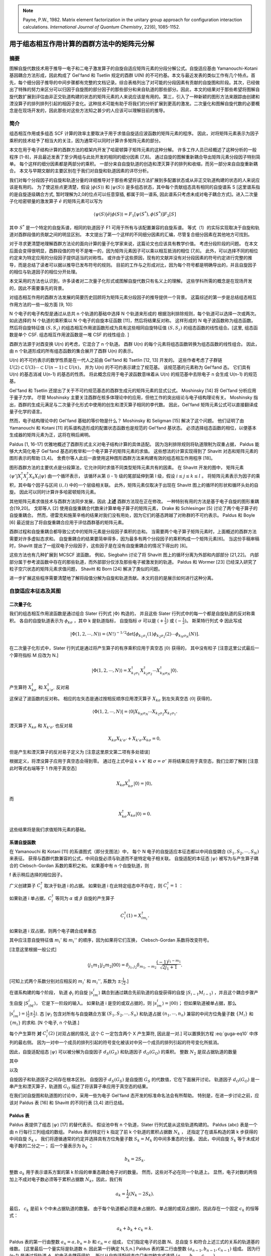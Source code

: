 
.. only:: html

    .. math::
        \renewenvironment{equation*}
        {\begin{equation}\begin{aligned}}
        {\end{aligned}\end{equation}}
        \renewcommand{\gg}{>\!\!>}
        \renewcommand{\ll}{<\!\!<}
        \newcommand{\I}{\mathrm{i}}
        \newcommand{\D}{\mathrm{d}}
        \renewcommand{\C}{\mathrm{C}}
        \newcommand{\dt}{\frac{\D}{\D t}}
        \newcommand{\E}{\mathrm{e}}
        \renewcommand{\bm}{\boldsymbol}
        \require{mediawiki-texvc}

.. note::
    Payne, P.W., 1982. Matrix element factorization in the unitary group approach for configuration interaction calculations. *International Journal of Quantum Chemistry*, 22(6), 1085-1152.

用于组态相互作用计算的酉群方法中的矩阵元分解
==============================================

摘要
----

图解自旋代数技术用于推导一电子和二电子激发算子的自旋自适应矩阵元素的分段分解公式。自旋适应基由 Yamanouchi-Kotani 基因耦合方法形成，因此构成了 Gel'fand 和 Tsetlin 规定的酉群 U(N) 的不可约基。本文与最近发表的类似工作有几个特点。首先，每个细分因子推导的中间步骤都有完整的文档记录。综合表格列出了对可能的分段因素有贡献的自旋图和阶段。其次，已经做出了特殊的努力来区分可以归因于自旋图的部分因子的那些部分和来自轨道的那些部分。因此，本文的结果对于那些希望将图解自旋代数扩展到评估由非正交轨道构建的状态的矩阵元素的人来说应该是有用的。第三，引入了一种新颖的图形方法来跟踪由创建和湮没算子的排列排列引起的相因子变化。这种技术可能有助于将我们的分析扩展到更高的激发。二次量化和图解自旋代数的必要概念是在现场开发的，因此那些对这些方法知之甚少的人应该可以理解目前的推导。

简介
----

组态相互作用或多组态 SCF 计算的效率主要取决于用于求值自旋适应波函数的矩阵元素的程序。
因此，对将矩阵元素表示为因子乘积的技术给予了相当大的关注，因为通常可以同时计算许多矩阵元素的部分。

本文在用于电子结构计算的酉群方法的框架内开发了哈密顿算子矩阵元素的这种分解。
许多工作人员已经概述了这种分析的一般程序 [1-8]，并且最近发表了至少两组与此处开发的相同的细分因素 [7,8]。
通过自旋的图解重新耦合导出矩阵元素分段因子特别简单。
每个这样的细分因素都是两部分的乘积。
一部分来自自旋轨道的创造和湮灭算子的排列和收缩，而另一部分来自自旋重新耦合。
本文与早期文献的主要区别在于我们对自旋和轨道因素的详尽分析。

我们对每个分段因子的自旋和轨道分量的详细推导对于那些希望将该方法扩展到多配置状态或从非正交轨道构建的状态的人来说应该是有用的。
为了使这些点更清楚，假设 :math:`|\phi(S)\rangle` 和 :math:`|\psi(S)\rangle` 是多组态状态，其中每个贡献组态具有相同的自旋谱系 S [这里谱系指的是自旋逐级耦合方式, 暂时理解为2,0的位点可以任意穿插, 都属于同一谱系, 因此谱系只考虑未成对电子耦合方式]。进入二次量子化哈密顿量的激发算子 :math:`\hat{e}` 的矩阵元素可以写为

.. math::
    \langle \psi(S) | \hat{e} |\phi(S)\rangle = F_1 [\psi(S^*), \phi(S^*)] F_2[S]

其中 :math:`S^*` 是一个特定的自旋系谱，相同的轨道因子 F1 可用于所有与该配置兼容的自旋系谱。 等式（1）的实际实现取决于自旋和轨道对酉群段值的贡献之间的明显区别。 本文提出了第一个这样的不同细分因素的汇编，尽管复合细分因素在其他地方可找到。

对于寻求更清楚地理解酉群方法论的面向计算的量子化学家来说，这篇论文也应该具有教学价值。
考虑分段阶段的问题。 在本文后面会变得很明显，酉群段值的符号不是唯一的，因为矩阵元素因子可以乘以相互抵消的相位 [7,8]。
此外，可以选择不同的相位约定来为特定应用的分段因子提供适当的对称性。
或许由于这些原因，现有的文献并没有对分段因素的符号约定进行完整的推导，而是总结了读者可以据以推导已发布符号的规则。
目前的工作与之形成对比，因为每个符号都是明确导出的，并且自旋因子的相位与轨道因子的相位分开处理。

本文采用的方法也认识到，许多读者对二次量子化形式或图解自旋代数只有名义上的理解。
这些学科所需的概念是在现场开发的，因此不需要事先的背景。

对组态相互作用的酉群方法发展的简要历史回顾将为矩阵元素分段因子的推导提供一个背景。
这篇综述的第一步是总结组态相互作用方法的一些一般方面 [9, 10]:

N 个电子的电子构型是通过从总共 n 个轨道的基础中选择 N 个轨道来形成的
根据泡利排除规则，每个轨道可以选择一次或两次。
如此选择的 N 个轨道的乘积乘以 N 个电子的自旋本征函数 [11]，然后将结果反对称。
这样形成的 N 电子波函数称为组态函数。 然后将自旋特征值 :math:`(S, S_z)` 的组态相互作用波函数形成为具有这些相同自旋特征值 :math:`(S, S_z)` 的组态函数的线性组合。[这里, 组态函数是单个 CSF. 组态相互作用波函数是一堆 CSF 的线性组合. ]

酉群方法源于对酉变换 U(n) 的考虑，它混合了 n 个轨道。
酉群 U(n) 的每个元素将组态函数转换为组态函数的线性组合。
因此，由 n 个轨道形成的所有组态函数的集合展开了酉群 U(n) 的表示。

U(n) 的不可约表示的数学性质是在一代人之前由 Gel'fand 和 Tsetlin [12, 13] 开发的。
这些作者考虑了子群链 :math:`U(2) \subset U(3) \cdots \subset U(n-1) \subset U(n)`，
并为 U(n) 的不可约表示建立了规范基。
该规范基的元素称为 Gel'fand 态。
它们具有 U(n) 的基态消减 U(n-1) 的基态的性质。
将此概念应用于电子波函数意味着从 U(n) 的规范基中去除电子 n 会生成 U(n-1) 的规范基。

Gel'fand 和 Tsetlin 还提出了关于不可约规范基态的酉群生成元的矩阵元素的显式公式。
Moshinsky [14] 将 Gel'fand 分析应用于量子力学。
尽管 Moshinsky 主要关注酉群在核多体理论中的应用，但他工作的突出结论与电子结构理论有关。
Moshinsky 指出，酉群的生成元满足与二次量子化形式中使用的创生和湮灭算子相同的李代数。
因此，Gel'fand 矩阵元素公式可以直接翻译成量子化学的语言。

然而，电子结构理论中的 Gel'fand 基础的等价物是什么？
Moshinsky 和 Seligman [15] 解决了这个问题。
他们证明了由 Yamanouchi 和 Kotani [11] 的系谱构造形成的配置状态函数也是规范的 Gel'fand 基状态。
必须选择组态函数的相位，以便基本生成器的矩阵元素为正，这将在稍后阐明。

Paldus [1, 16-17] 优雅地概述了酉群形式主义对电子结构计算的具体适配。
因为泡利排除规则将轨道限制为双重占据，
Paldus 能够大大简化电子 Gel'fand 基态的枚举和一个电子算子的矩阵元素的求值。
这些想法的计算实现得到了 Shavitt 对态和矩阵元素的图形表示的帮助 [3,4]。
舍费尔等人此后一直使用这种图形酉群方法来构建有效的组态相互作用程序 [18]。

图形酉群方法的主要优点是分段算法，它允许同时求值不同类型矩阵元素共有的因素。
在 Shavitt 开发的图中，
矩阵元素 :math:`\langle \psi'|X_i^\dagger X_j^\dagger X_k X_l |\psi\rangle` 由一个循环表示，
该循环从第 (i - 1) 级的尾部延伸到第 l 级，假设 :math:`i\le j \le k \le l` 。
将矩阵元素表示为因子的乘积，其中每个因子与区间 :math:`(i,l)` 中的一个层级相关联。
此外，矩阵元素仅取决于出现在 Shavitt 图上的循环的形状和循环头处的自旋。
因此可以同时计算许多哈密顿矩阵元素。

其他矩阵元素求值技术与酉群方法同步发展，因此 **上述** 酉群方法现在正在修改。
一种特别有用的方法是基于电子自旋的图形重耦合[19,20]。
戈耶等人 [2] 使用自旋重耦合代数来计算单电子算子的矩阵元素，
Drake 和 Schlesinger [5] 讨论了两个电子算子的自旋重耦合。
然而，德雷克和施莱辛格的结果对我们没有用处，因为它们的基态跨越了对称群的不可约表示。
Paldus 和 Boyle [6] 最近提出了将自旋重耦合应用于评估酉群基的矩阵元素。

酉群过程和自旋重耦合都导致公式中的矩阵元素是分段因子乘积的总和。
当需要两个电子算子矩阵元素时，上面概述的酉群方法需要对许多虚拟态求和。
自旋重耦合的结果要简单得多，因为最多有两个分段因子的乘积构成一个矩阵元素[6]。
当这份手稿审稿时，Shavitt 提出了一组双电子分段因子，这些因子是在没有自旋重耦合的情况下得出的 [8]。

这些方法也有几种扩展到 MCSCF 波函数。
例如，Siegbahn 讨论了将 Shavitt 图上的循环分离为外部和内部部分 [21,22]。
内部部分属于参考波函数中存在的那些轨道，而外部部分仅涉及那些电子被激发到的轨道。
Paldus 和 Wormer [23] 已经深入研究了粒子空穴状态的矩阵元素求值问题，
Shavitt 和 Born [24] 解决了类似的问题。

进一步扩展这些程序需要清楚地了解将段值分解为自旋和轨道贡献。本文的目的是展示如何进行这种分离。

自旋适应本征态及其图
--------------------

二次量子化
^^^^^^^^^^

我们的组态相互作用波函数是通过组合 Slater 行列式 :math:`|\Phi\rangle` 构造的，
并且这些 Slater 行列式中的每一个都是自旋轨道的反对称乘积。
各自的自旋轨道表示为 :math:`\phi_{k\sigma}` ，其中 k 是轨道指标，
自旋指标 :math:`\sigma` 可以是 :math:`(+\frac{1}{2})` 或 :math:`(-\frac{1}{2})`。 
斯莱特行列式 :math:`\Phi` 因此写成

.. math::
    |\Phi(1,2,\cdots,N)\rangle = (N!)^{-1/2} \det
    [\phi_{k_1\sigma_1}(1) \phi_{k_2\sigma_2}(2) \cdots \phi_{k_N\sigma_N}(N)].

在二次量子化形式中，Slater 行列式是通过将产生算子的有序乘积应用于真空态 :math:`|0\rangle` 获得的，
其中没有粒子 [注意这里公式最后一个算符指标 M 应改为 N.]

.. math::
    |\Phi(1,2,\cdots,N)\rangle = X^\dagger_{k_1\sigma_1} X^\dagger_{k_2\sigma_2}
        \cdots X^\dagger_{k_N\sigma_N} |0\rangle.

产生算符 :math:`X_{k\sigma}^\dagger` 和 :math:`X_{k'\sigma'}^\dagger` 反对易

.. math::
    X_{k\sigma}^\dagger X_{k'\sigma'}^\dagger +
    X_{k'\sigma'}^\dagger X_{k\sigma}^\dagger = 0,
    :label: guga-eq4

这保证了波函数的反对称。 相应的左矢态是通过按相反顺序应用湮灭算子 :math:`X_{k\sigma}` 到左矢真空态 :math:`\langle 0 |` 获得的，

.. math::
    \langle \Phi(1,2,\cdots,N) | = \langle 0 | X_{k_N\sigma_N} \cdots
        X_{k_2\sigma_2} X_{k_1\sigma_1}.

湮灭算子 :math:`X_{k\sigma}` 和 :math:`X_{k'\sigma'}` 也反对易

.. math::
    X_{k\sigma} X_{k'\sigma'} + X_{k'\sigma'} X_{k\sigma} = 0,

但是产生和湮灭算子的反对易子定义为 [注意这里原文第二项有多处错误]

.. math::
    X_{k\sigma}^\dagger X_{k'\sigma'} + X_{k'\sigma'} X_{k\sigma}^\dagger
        = \delta_{kk'} \delta_{\sigma\sigma'}.
    :label: guga-eq7

根据定义，将湮没算子应用于真空态会得到零。
通过在上式中设 k = k' 和 :math:`\sigma = \sigma'` 并将结果应用于真空态，我们立即了解到 [注意此时等式右端等于 1 作用于真空态]

.. math::
    X_{k\sigma} X_{k\sigma}^\dagger |0\rangle = |0\rangle,

而

.. math::
    X_{k\sigma}^\dagger X_{k\sigma} |0\rangle = 0.

这些结果将是我们求值矩阵元素的基础。

系谱自旋函数
^^^^^^^^^^^^

在 Yamanouchi 和 Kotani [11] 的系谱图式（即分支图法）中，
每个 N 电子的自旋适应本征态都以中间自旋耦合 :math:`(S_1,S_2,\cdots, S_N)` 来表征。
获得与酉群代数兼容的公式，中间自旋必须与轨道而不是特定电子相关联。
自旋适配的本征态 :math:`|\psi\rangle` 被写为与产生算子耦合的 Clebsch-Gordan 系数的乘积之和。
如果基中有 n 个自旋轨道，则

.. math::
    |\psi\rangle = f \sum_{\{m_i\}} \sum_{\{M_i\}}
    \prod_{i=1}^n \langle S_{i-1}M_{i-1}s_im_i|S_iM_i\rangle C_i^\dagger (n_i) |0\rangle.
    :label: guga-eq10

f 表示稍后选择的相位因子。

广义创建算子 :math:`C_i^\dagger` 取决于轨道 i 的占据。
如果轨道 i 在此特定组态中不存在，则 :math:`C_i^\dagger = 1` ：

.. math::
    C_i^\dagger (0) = 1.
    :label: guga-eq11

如果轨道 i 单占据，:math:`C_i^\dagger` 等同为 :math:`\alpha` 或 :math:`\beta` 自旋的产生算子

.. math::
    C_i^\dagger (1) = X_{im_i}^\dagger.

如果轨道 i 双占据，则两个电子耦合成单重态

.. math::
    C_i^\dagger (2) = (2)^{-1/2} \sum_{m_i'} \sum_{m_i''}
        \langle \frac{1}{2} m_i'\frac{1}{2} m_i''|00\rangle
        X_{im_i'}^\dagger X_{im_i''}^\dagger
    :label: guga-eq13

其中应注意自旋特征值 :math:`m_i'` 和 :math:`m_i''` 的顺序，因为如果将它们互换，
Clebsch-Gordan 系数将改变符号。

[注意这里根据一般公式]

.. math::
    \langle j_1 m_1 | j_2 m_2 | 00\rangle = \delta_{j_1,j_2}\delta_{m_1,-m_2}
        \frac{(-1)^{j_1-m_1}}{\sqrt{2j_1+1}}.

[可知上式两个系数分别对应相反的 :math:`m_i'` 和 :math:`m_i''`, 系数为 :math:`\pm \frac{1}{\sqrt{2}}`.]

在谱系构建的每个阶段，
轨道 :math:`\phi_i` 的自旋 :math:`|s_im_i\rangle` 耦合到通过耦合先前轨道的自旋获得的自旋
:math:`|S_{i-1}M_{i-1}\rangle` ，并且这个耦合步骤产生自旋 :math:`|S_iM_i\rangle`，
它是下一阶段的输入。
如果轨道 i 是空的或双占据的，则 :math:`|s_im_i\rangle = |00\rangle`；
但如果轨道被单占据，那么 :math:`|s_im_i\rangle = |\frac{1}{2} \pm \frac{1}{2} \rangle`.
态 :math:`|\psi_\rangle` 包含对所有与自旋耦合方案 :math:`(S_1,S_2,\cdots, S_n)`
和轨道占据 :math:`(n_1,\cdots,n_n)` 兼容的中间方位角量子数 :math:`\{ M_i \}` 和
:math:`\{ m_i \}` 的求和. [N 个电子, n 个轨道.]

每个产生算符 **对** :math:`C_i^\dagger(2)` [对双占据的情况, 这个 C 一定包含两个 X 产生算符, 因此是一对.]
可以置换到方程 :eq:`guga-eq10` 中序列的最右侧。
因为一对中一个成员的排列引起的符号变化被该对中另一个成员的排列引起的符号变化所抵消。

因此，自旋适配组态 :math:`|\psi\rangle` 可以被分解为自旋因子 :math:`d_S(G_S)` 和轨道因子
:math:`d_O(G_O)` 的乘积。 整数 :math:`N_2` 是双占据轨道的数量

.. math::
    |\psi\rangle = (2)^{-N_2/2} \sum_{\{m_i\}} d_S(G_S) d_O(G_O)|0\rangle
    :label: guga-eq14

其中

.. math::
    d_S(G_S) = f \sum_{\{M_i\}}
    \bigg( \prod_{i=1}^n \langle S_{i-1}M_{i-1} s_im_i|S_iM_i\rangle \bigg)
    \bigg( \prod_{k}^{\mathrm{pair}} \langle \frac{1}{2} m'_k\frac{1}{2}m_k''|00\rangle \bigg)
    :label: guga-eq15

以及

.. math::
    d_O(G_O) = \bigg( \prod_i^{\mathrm{single}} X_{im_i}^\dagger \bigg)
    \bigg( \prod_k^{\mathrm{pair}} X_{km'_k}^\dagger X_{km_k''}^\dagger \bigg).
    :label: guga-eq16

自旋因子和轨道因子之间存在根本区别。
自旋因子 :math:`d_S(G_S)` 是自旋图 :math:`G_S` 的代数值，它在下面展开讨论。
轨道因子 :math:`d_O(G_O)` 是一串产生和湮灭算子，轨道图 :math:`G_O` 描述了将该算子串应用于真空态的结果。

在我们对自旋图和轨道图的讨论中，采用一些为电子 Gel'fand 态开发的标准命名法会有所帮助。
特别是，在进一步讨论之前，应该对 Paldus 表 [16] 和 Shavitt 的不同行表 [3,4] 进行总结。

Paldus 表
^^^^^^^^^

Paldus 表提供了组态 :math:`|\psi\rangle` [17] 的替代表示。
假设池中有 n 个轨道，Slater 行列式是从这些轨道构建的。
Paldus (abc) 表是一个由 n 行每行三列组成的数组。
Paldus 表的特定行 k 指定了前 k 个轨道的累积占据数 :math:`N_k` ，
还指定了在谱系构造的第 k 步获得的中间自旋 :math:`S_k` 。
我们将遵循通常的约定并选择具有方位角量子数 :math:`S_k = M_k` 的中间多重态的分量。
因此，中间自旋 :math:`S_k` 等于未成对电子数的二分之一； 后一个量表示为 :math:`b_k` ：

.. math::
    b_k = 2S_k.

整数 :math:`a_k` 用于表示谱系方案的第 k 阶段的单重态耦合电子对的数量。
然而，这些对不必在同一个轨道上。
显然，电子对数的两倍加上不成对电子数必须等于累积占据数 :math:`N_k`。因此，我们有

.. math::
    a_k = \frac{1}{2}(N_k - 2S_k).

最后， :math:`c_k` 是前 k 个中未占据轨道的数量。
由于每个轨道都必须是未占据的、单占据的或双占据的，因此存在一个固定 :math:`c_k` 的恒等式：

.. math::
    a_k + b_k + c_k = k.

Paldus 表的第一行由整数 :math:`a_n=a, b_n=b` 和 :math:`c_n=c` 组成，
它们指定电子的总数 N、总自旋 S 和符合上述三式的关系的轨道基的维数。
[这里最后一个量实际是轨道数 n. 因此第一行确定 N,S,n.]
Paldus 表的第二行由整数 :math:`(a_{n-1},b_{n-1},c_{n-1})` 组成。
因为行 (n-1) 是通过将轨道 :math:`\phi_n` 的电子去耦获得的，
所以从自旋适配组态中只有四种方式选择 :math:`(a_{n-1}b_{n-1}c_{n-1})`.

**情形 0.** 轨道 :math:`\phi_n` 是空的:

.. math::
    a_{n-1}=a_n,\quad b_{n-1}=b_n,\quad c_{n-1}=c_n-1.

**情形 1.** 轨道 :math:`\phi_n` 单占据，并且电子不是单重态耦合到其他一些电子：

.. math::
    a_{n-1}=a_n,\quad b_{n-1}=b_n-1,\quad c_{n-1}=c_n.

**情形 2.** 轨道 :math:`\phi_n` 单占据，并且电子 **是** 单重态耦合到其他一些电子：

.. math::
    a_{n-1}=a_n-1,\quad b_{n-1}=b_n+1,\quad c_{n-1}=c_n-1.

**情形 3.** 轨道 :math:`\phi_n` 双占据，其电子为单重态耦合：

.. math::
    a_{n-1}=a_n-1,\quad b_{n-1}=b_n,\quad c_{n-1}=c_n.

以类似的方式，通过选择适当的情形编号 d = 0、1、2 或 3，可以从紧邻的较高行获得 Paldus 表的所有其他行。

枚举具有 N 个电子、总自旋 S 并由轨道 :math:`\phi_i\cdots \phi_n`
构建的所有组态因此等价于所有 Paldus 表的构造，
后者的操作是通过指定情形编号的序列来完成的。 :math:`\{d_1\cdots d_n\}` 。
在这里，案例编号 :math:`d_r` 将 Paldus 表的行 r 连接到级别 (r-1)。

为了明确地识别这些不同的配置状态，建立词汇顺序（字典顺序）很方便。
由于 Paldus 表从第 n 行向下读取到第 i 行，假定第 k 行是态 :math:`|\psi\rangle`
和 :math:`|\psi'\rangle` 的表不同的第一行。
然后，当 :math:`a_k>a_k'` 或当 :math:`a_k=a_k'` 并且 :math:`b_k>b_k'` 时，
态 :math:`|\psi\rangle` 被称为在态 :math:`|\psi'\rangle` 之前；
当 :math:`|\psi\rangle` 在 :math:`|\psi'\rangle` 之前时，它的词汇顺序更高。
当 i 小于 k 时，电子从轨道 :math:`\phi_k` 激发到轨道 :math:`\phi_i` 总是导致最终态高于初始态。
[表的前面的行是轨道指数大的. 若初始态在 k 是双占据, 因此初始态根据情形3 a 要在该行减少. 
最终态在 k 行 a 较大, 因此最终态高于初始态.]

Shavitt [3,4] 认识到许多不同的 Paldus 表将有几行共有，因此他引入了 **不同行表**，
其中枚举了可能在级别 k 出现的所有行 :math:`(a_kb_kc_k)` 。
在图形上，不同行表的每个条目都由一个顶点表示，如图 1 所示。
如果顶点 :math:`(a_kb_kc_k)` 在 Shavitt 图中位于顶点 :math:`(a'_kb'_kc'_k)` 的左侧，
这意味着 :math:`a_k>a_k'` 或当 :math:`a_k=a_k'` 时 :math:`b_k>b_k'`，
一个特定的 Paldus 表由一个行走表示，该行走根据允许的案例编号 d = 0、1、2 或 3 连接来自不同行的顶点。
n = 6, N = 4, S = 1 的不同行表如图 1 所示。
图 1 还说明了和三重态组态 :math:`\phi_2^1\phi_3^2\phi_5^1` 相关联的行走.
行走的每个部分都标有其案例编号。

.. figure:: ../_static/GUGA/fig-1.png
   :width: 300
   :align: center

**图1.** Shavitt 不同行表，用于分布在六个轨道上的四电子单重态。

右矢态的自旋图
^^^^^^^^^^^^^^

为了使用自旋代数的图解方法，有必要构造一个出现在方程式 :eq:`guga-eq15` 中的 Clebsch-Gordan 积的图解表示。
完成此操作后，将很容易在自旋图和 Shavitt 图之间建立对应关系。
不熟悉图形角动量分析的读者可以参考 El Baz 和 Castell [20] 的清晰介绍进行深入讨论，
但此处将根据需要重点介绍关键发展。

现在开发了由方程 :eq:`guga-eq14` 到 :eq:`guga-eq16` 定义的右矢 :math:`|\psi\rangle` 的自旋图。
首先，将 Clebsch-Gordan 系数替换为 3j 符号 [25]

.. math::
    \langle S_iM_i|S_{i-1}M_{i-1}s_im_i\rangle =
    [S_i](-1)^{2s_i}
    \begin{pmatrix} s_i & S_{i-1} & M_i \\ m_i & M_{i-1} & S_i \end{pmatrix}_{\mathrm{here}}
    :label: guga-eq20

其中

.. math::
    [S_i] = (2S_i + 1)^{1/2}

式 :eq:`guga-eq20` 右侧的 3j 符号用图形表示如下：

.. figure:: ../_static/GUGA/eq-22.png
   :width: 400
   :align: center

[这里首先下面的定义和 block2 代码一致]

.. math::
    \langle JM|j_1m_1 j_2m_2 \rangle
    \equiv \langle j_1m_1 j_2m_2 | JM \rangle
    = (-1)^{-j_1+j_2-M}\sqrt{2J+1}
    \begin{pmatrix} j_1 & j_2 & J \\
    m_1 & m_2 & -M \end{pmatrix}

[互换两列引起一个相位 :math:`(-1)^{j_1+j_2+J}`, 轮换不产生相位利用这个可以得到第二定义]

.. math::
    \langle JM|j_1m_1 j_2m_2 \rangle
        =&\ (-1)^{j_1+j_2+J} (-1)^{-j_1+j_2-M}\sqrt{2J+1}
        \begin{pmatrix} j_2 & j_1 & J \\
        m_2 & m_1 & -M \end{pmatrix} \\
        =&\ (-1)^{2j_2} (-1)^{J-M}\sqrt{2J+1}
        \begin{pmatrix} j_2 & j_1 & J \\
        m_2 & m_1 & -M \end{pmatrix}

[由于 :math:`M` 的正负号是不能单独改变的 (三个 m 的和满足一定关系),
这里只能理解为这篇论文的 3j 符号和普通定义有如下关系]

.. math::
    \begin{pmatrix} s_i & S_{i-1} & M_i \\ m_i & M_{i-1} & S_i \end{pmatrix}_{\mathrm{here}}
    = (-1)^{S_i - M_i} \begin{pmatrix} s_i & S_{i-1} & S_i \\ m_i & M_{i-1} & -M_i \end{pmatrix}

需要注意跟踪 3j 符号的相位。
顶点上的 (+) 标签表示线标签以逆时针顺序放置在 3j 符号上，而 (-) 标签指定线标签在 3j 符号中的顺时针顺序。
3j 图的绝对方向并不重要，但其拓扑结构至关重要。
当 3j 符号的两列互换时，得到的 3j 符号 必须乘以 :math:`(-1)^{j_1+j_2+j_3}` ，
其中 :math:`j_1+j_2+j_3` 是 3j 符号第一行数字的总和。 [这对于标准符号是对的, 但是在这篇文章, 实际要取三个总自旋的数字. 不过图形还是对的] 在图形上，列交换对应于顶点处符号的反转。 因此顶点服从相位规则

.. math::
   :label: guga-eq23

.. figure:: ../_static/GUGA/eq-23.png
   :width: 400
   :align: center

指向节点的双箭头指定角动量将被逆变处理，因此 j 出现在 3j 符号的下一行，m 出现在上一行。
[因为这篇文章的定义有额外因子, 因此需要指定逆变的行从而能确定那个因子应该根据哪一行来取.]
向外指向的单箭头指定协变角动量，其中 j 出现在 3j 符号的上排，m 出现在下排。

从 Clebsch-Gordan 系数到 3j 符号的转换导致相变 :math:`(-1)^{N_1+N_2}` ，
其中 N1 和 N2 是组态中单占据和双占据轨道的数量。
现在解释这个相位的出现。
对于单独占据的每个轨道 :math:`s_i=\frac{1}{2}` 根据等式 :eq:`guga-eq20` 提示一个相位反转。
对于空轨道或双占据轨道，
Clebsch-Gordan 系数 :math:`\langle S_iM_i|S_{i-1}M_{i-1}s_im_i\rangle`
变为 :math:`\langle S_iM_i|S_{i}M_{i} 00\rangle` 在转换为 3j 符号时保持相位。
进入等式 :eq:`guga-eq15` 的双占据能级具有其他系数
:math:`\langle 00|\frac{1}{2}m_i\frac{1}{2}m_i'\rangle` 当它们被 3j 个符号替换时改变相位。
[但是这里双占据有两个CG怎么解释? 这里注意这两个 CG 其实是相加不是相乘, 因此只有一个公共相位. :eq:`guga-eq15` 中的求积是对所有 对 求积, 如果有 3 个双占据, 则只是三个 CG 求积. 求和是等式右端最开始的求和号. ]
总之，每个单占据或双占据轨道都有一个相位变化。

对等式（15）中的中间方位角量子数的求和是通过连接共享公共自旋标签的自由协变和逆变线以图形方式完成的。
[即图形中内线代表对 M 求和] 完成此操作后，等式 :eq:`guga-eq15` 变为

.. math::
    d_S(G_S) = (-1)^{N_1+N_2} f \Big( \prod_{i=1}^n [S_i] \Big) V(G_S),

其中 :math:`V(G_S)` 是图 2(a) 所示的右矢自旋图的值。

.. figure:: ../_static/GUGA/fig-2.png
   :width: 400
   :align: center

**图2.** (a) Gel'fand 右矢状态的示意性自旋图。 波浪线表示不确定的自旋耦合。 方框表示依赖于 Shavitt 案例编号 d 的图表部分。 (b) Gel'fand 左矢状态的示意性自旋图。 波浪线表示不确定的自旋耦合。 方框表示依赖于 Shavitt 案例编号 d 的图表部分。

简要评论图 2(a) 的符号是合适的。
波浪线用于表示不确定的自旋耦合，方框表示图中对 Shavitt 案例编号 d 敏感的部分。
对应于不同案例编号的自旋图片段如图 3 所示。
标有 d = 3 的框转换为自旋图，其中 m'' 出现在上方的自由线上，
可以通过将方程 :eq:`guga-eq20` 应用于 Clebsch-Gordan 系数
:math:`\langle 00|\frac{1}{2}m_k'\frac{1}{2}m_k''\rangle` 来验证。

.. figure:: ../_static/GUGA/fig-3.png
   :width: 400
   :align: center

**图2.**  Shavitt 案例编号和自旋图片段之间的对应关系。虚线带有角动量 S = 0。指标 m' 和 m'' 是求和指标，取值为 :math:`\pm \frac{1}{2}` 。

左矢态
^^^^^^

左矢态 :math:`\langle \tilde{\psi}|` 可以用 Clebsch-Gordan 系数和广义湮灭算子表示，与等式 :eq:`guga-eq10` 非常相似：

.. math::
    \langle \tilde{\psi}| = \tilde{f} \sum_{\{\tilde{M}_i\}} \sum_{\{\tilde{m}_i\}}
        \langle 0| \prod_{i=1}^n [\langle \tilde{S}_{i-1} \tilde{M}_{i-1}
        \tilde{s}_i \tilde{m}_i | \tilde{S}_i \tilde{M}_i \rangle C_i(n_i) ].
    :label: guga-eq25

相位 :math:`\tilde{f}` 将在稍后选择。

广义湮灭算子是由方程 :eq:`guga-eq11` - :eq:`guga-eq13` 定义的广义产生算子的共轭。
因此，我们有

.. math::
    C_i(0) =&\ 1, \\
    C_i(1) =&\ X_{i\tilde{m}_i}, \\
    C_i(2) =&\ (2)^{-1/2} \sum_{\tilde{m_i'}} \sum_{\tilde{m_i''}}
        \langle \frac{1}{2} m_i' \frac{1}{2} m_i''|00\rangle
        X_{i\tilde{m}_i''} X_{i\tilde{m}_i'}.

每个湮没算子对 :math:`C_i(2)` 可以置换到等式 :eq:`guga-eq25` 的左侧, 因为由该对中一个成员的排列引起的符号变化被该对中另一个成员的排列引起的符号变化所抵消。

然后可以将自旋适应左矢态分解为自旋因子 :math:`\tilde{d}_S(\tilde{G}_S)` 和轨道因子
:math:`\tilde{d}_O(\tilde{G}_O)` 的乘积。
在左矢态中双占据轨道的数量表示为 :math:`\tilde{N}_2` 。 我们发现

.. math::
    \langle \tilde{\psi}|=(2)^{-\tilde{N}_2/2} \langle 0| \sum_{\{\tilde{m}_i\}}
        \tilde{d}_S(\tilde{G}_S) \tilde{d}_O(\tilde{G}_O)
    :label: guga-eq29

其中

.. math::
    \tilde{d}_S(\tilde{G}_S) = \tilde{f} \sum_{\{\tilde{M}_i\}} \bigg(
        \prod_{i=1}^n \langle \tilde{S}_{i-1}\tilde{M}_{i-1}\tilde{s}_i\tilde{m}_i|
        \tilde{S}_i\tilde{M}_i\rangle \bigg) \bigg(
        \prod_k^{\mathrm{pair}} \langle \frac{1}{2}\tilde{m}_k' \frac{1}{2}\tilde{m}_k''
        |00\rangle \bigg)
    :label: guga-eq30

以及

.. math::
    \tilde{d}_O(\tilde{G}_O) = \bigg( \prod_k^{\mathrm{pair}}
    X_{k\tilde{m}_k''} X_{k\tilde{m}_k'} \bigg)
    \bigg( \prod_i^{\mathrm{single}} X_{i\tilde{m}_i} \bigg).
    :label: guga-eq31

为了制定左矢态的自旋图，必须用 3j 符号替换 Clebsch-Gordan 系数。
对于这种转换，我们使用恒等式 [26]

.. math::
    \langle j_1m_1j_2m_2|j_3m_3\rangle =[j_3](-1)^{-2j_1}
    \begin{pmatrix} m_2 & m_1 & j_3 \\ j_2 & j_1 & m_3 \end{pmatrix}.

在目前的情况下，进入方程 :eq:`guga-eq30` 的 Clebsch-Gordan 系数变为

.. math::
    \langle \tilde{S}_{i-1}\tilde{M}_{i-1}\tilde{s}_i\tilde{m}_i|
        \tilde{S}_i\tilde{M}_i\rangle = [\tilde{S}_i](-1)^{2\tilde{S}_{i-1}}
        \begin{pmatrix} \tilde{m}_i & \tilde{M}_{i-1} & \tilde{S}_i \\
        \tilde{s}_i & \tilde{S}_{i-1} & \tilde{M}_i \end{pmatrix}.
    :label: guga-eq33

等式 :eq:`guga-eq33` 右侧的 3j 符号用图形表示为

.. figure:: ../_static/GUGA/eq-33a.png
   :width: 100
   :align: center

中间方位角量子数 :math:`\tilde{M}_i` 的求和是通过连接两个 3j 符号的相同标记的协变和逆变线来完成的，得到图 2(b) 所示的自旋图。

有两种因素会影响左矢态自旋图的相位。
首先，如式 :eq:`guga-eq33` 所示，每个节点引入一个相位因子 :math:`(-1)^{2\tilde{S}_{i-1}}` 。
除此相位因子外，每个双重占用级别都有一个因子 (-1)。
后一个因素是由 Clebsch-Gordan 系数
:math:`\langle \frac{1}{2} \tilde{m}'\frac{1}{2} \tilde{m}''|00\rangle`
到 3j 符号的转换产生的。 综上我们得到

.. math::
    \tilde{d}_S(\tilde{G}_S) =(-1)^{\tilde{N}_2 +Z} \tilde{f}
        \bigg( \prod_{i=1}^n [\tilde{S}_i] \bigg) V(\tilde{G}_S),
    :label: guga-eq34

其中 :math:`V(\tilde{G}_S)` 是图 4 所示自旋图的值，而

.. math::
    Z = \sum_{i=1}^n 2\tilde{S}_{i-1}.
    :label: guga-eq35

将方程 :eq:`guga-eq34` 和 :eq:`guga-eq31` 代入方程 :eq:`guga-eq29` 得到左矢态的整体表达式。

哈密顿量矩阵元
--------------

我们分析的最终目标是对对分子哈密顿量 :math:`\hat{H}` 的矩阵元有贡献的项求值。
哈密顿算子以二次量子化形式表示为

.. math::
    \hat{H} = \sum_{il} \langle i|\hat{h}|l\rangle \hat{e}_{il}
        + \frac{1}{2} \sum_{ijkl} \langle ij | r_{12}^{-1}|kl\rangle \hat{e}_{ij,kl},

其中

.. math::
    \hat{e}_{il} =&\ \sum_{\sigma} X_{i\sigma}^\dagger X_{l\sigma}, \\
    \hat{e}_{ij,kl} =&\ \sum_{\sigma}\sum_{\sigma'} X_{i\sigma}^\dagger
        X_{k\sigma'}^\dagger X_{l\sigma'} X_{j\sigma},
    :label: guga-eq38

:math:`\langle i|h|l\rangle` 和 
:math:`\langle ij | r_{12}^{-1} | kl\rangle` 是一电子和二电子分子积分。
然后从一电子和二电子激发算子 :math:`\hat{e}_{il}` 和 :math:`\hat{e}_{ij,kl}`
的矩阵元计算哈密顿量的矩阵元。

单电子激发算子
^^^^^^^^^^^^^^

矩阵元 :math:`\langle \tilde{\psi}|\hat{e}_{il}|\psi\rangle`
可以用第 2 节中介绍的自旋图、轨道图和相位因子表示：

.. math::
    \langle \tilde{\psi}|\hat{e}_{il}|\psi\rangle =&\ (2)^{-(N_2+\tilde{N}_2)/2}
    (-1)^{N_1+N_2+\tilde{N}_2+Z} \bigg( f\tilde{f} \prod_{i=1}^n
    [\tilde{S}_i][S_i] \bigg) \\
    &\ \sum_{\{\tilde{m}\}} \sum_{\{m\}} V(\tilde{G}_S) V(G_S)
    \langle 0|\tilde{d}_O(\tilde{G}_O)\hat{e}_{il} d_O(G_O) | 0\rangle.
    :label: guga-eq39

当评估等式 :eq:`guga-eq39` 中的真空状态矩阵元素时，
在自旋指标 :math:`\{m\}` 和 :math:`\{\tilde{m}\}` 中获得有符号整数乘以一串克罗内克 delta 符号。[这里只是考虑上式最后一项出整数]
对这些克罗内克 delta 进行求和，将双指标集转换为一组必须相加的自旋指标。
就我们的图形模型而言，克罗内克 delta 的求和导致自旋图的左矢和右矢收缩。
在第 4 节中完成将收缩的自旋图分离为段自旋因子。
直接目标是识别整数、相位和克罗内克 delat 符号，这些符号来自于轨道图的求值。

通过引入一些新符号简化轨道因子的求值。
上划线产生算子 :math:`\bar{X}_i^\dagger` 取决于轨道的占用情况。 它定义为

.. math::
    \bar{X}_i^\dagger =&\ 1 \quad (n_i = 0), \\
    \bar{X}_i^\dagger =&\ X_{im_i}^\dagger \quad (n_i = 1), \\
    \bar{X}_i^\dagger =&\ X_{im_i'}^\dagger X_{im_i''}^\dagger \quad (n_i = 2).

上划线湮灭算子 :math:`\bar{X}_i` 是上划线产生算子的厄米共轭.

矩阵元素 :math:`\langle 0|\tilde{d}_O \hat{e}_{il} d_O |0\rangle`
用这些上划线算符表示。
通过对等式 :eq:`guga-eq16` 和 :eq:`guga-eq31` 进行代入，可以得到

.. math::
    \langle 0|\tilde{d}_O \hat{e}_{il} d_O |0\rangle = \sum_{\sigma}
        \langle 0|
        \bigg( \prod_j' \bar{X}_j \bigg) X_{i\sigma}^\dagger X_{l\sigma}
        \bigg( \prod_k \bar{X}_k^\dagger \bigg) |0\rangle.
    :label: guga-eq43

湮没算子的乘积上的撇号表示算子要倒序排列，最高的下标在左边。
由于产生和湮没算子满足李代数，所以可以将 :math:`X_{i\sigma}^\dagger` 置换到左边，
:math:`X_{l\sigma}` 置换到右边。 首先，等式 :eq:`guga-eq7` 意味着

.. math::
    \bar{X}_j X_{i\sigma}^\dagger = (-1)^{n_j} X_{i\sigma}^\dagger \bar{X}_j
    \quad (i \neq j)

和

.. math::
    X_{l\sigma} \bar{X}_j^\dagger =(-1)^{n_j} \bar{X}_j^\dagger X_{l\sigma}
    \quad (l \neq j),

其中 :math:`n_j` 是轨道 j 的占有率。
这些关系的应用导致方程 :eq:`guga-eq43` 的重新排列，如方程 :eq:`guga-eq46` 所示。
运算符 :math:`X_i^\dagger` 被置换到紧靠 :math:`\bar{X}_i` 右边的位置，
而 :math:`X_{l\sigma}` 被置换到紧靠 :math:`\bar{X}_l^\dagger` 左边的位置。

.. math::
    &\ \langle 0|\tilde{d}_O \hat{e}_{il} d_O |0\rangle =
        (-1)^{\tilde{P}_i + P_l} \\ &\ \quad \bigg[ \sum_{\sigma} \langle 0|
        \bigg( \prod_{j>i}' \bar{X}_j \bigg) \bar{X}_i X_{i\sigma}^\dagger
        \bigg( \prod_{j<i}' \bar{X}_j \bigg)
        \bigg( \prod_{k<l} \bar{X}_k^\dagger \bigg) X_{l\sigma}\bar{X}_l^\dagger
        \bigg( \prod_{k>l} \bar{X}_k^\dagger \bigg)
        |0\rangle \bigg].
    :label: guga-eq46

相位 :math:`\tilde{P}_i` 和 :math:`P_l` 定义为

.. math::
    \tilde{P}_i = \sum_{k=1}^{i-1} \tilde{n}_k,
    :label: guga-eq47

和

.. math::
    P_l = \sum_{k=1}^{l-1} n_k.
    :label: guga-eq48

[下面考虑上式的两种情况, 这里参考了中文书, :math:`i < l` 的情况. ]

.. math::
    &\ \langle 0|\tilde{d}_O \hat{e}_{il} d_O |0\rangle =
        (-1)^{\tilde{P}_i + P_l} \\ &\ \quad \bigg[ \sum_{\sigma} \langle 0|
        \bigg( \prod_{j>l}' \bar{X}_j \bigg)
        \bar{X}_l \cdots \bar{X}_i X_{i\sigma}^\dagger
        \bigg( \prod_{j<i}' \bar{X}_j \bigg)
        \bigg( \prod_{k<i} \bar{X}_k^\dagger \bigg) \bar{X}_i^\dagger
        \cdots X_{l\sigma}\bar{X}_l^\dagger
        \bigg( \prod_{k>l} \bar{X}_k^\dagger \bigg)
        |0\rangle \bigg].

[:math:`i > l` 的情况. ]

.. math::
    &\ \langle 0|\tilde{d}_O \hat{e}_{il} d_O |0\rangle =
        (-1)^{\tilde{P}_i + P_l} \\ &\ \quad \bigg[ \sum_{\sigma} \langle 0|
        \bigg( \prod_{j>i}' \bar{X}_j \bigg) \bar{X}_i X_{i\sigma}^\dagger
        \cdots \bar{X}_l \bigg( \prod_{j<l}' \bar{X}_j \bigg)
        \bigg( \prod_{k<l} \bar{X}_k^\dagger \bigg) 
        X_{l\sigma}\bar{X}_l^\dagger \cdots \bar{X}_i^\dagger
        \bigg( \prod_{k>i} \bar{X}_k^\dagger \bigg)
        |0\rangle \bigg].

在方程 :eq:`guga-eq46` 中，轨道 1 的所有场算子一起出现。
每个轨道必须有偶数个产生算子和湮灭算子，因此轨道 1 的所有场算子都可以排列到最左边而不改变符号。
按照这种排列，轨道 2 的所有场算子都是相邻的并且可以向左排列。
通过以这种方式进行，可以重写等式 :eq:`guga-eq46`，如下所示

.. math::
    \langle 0|\tilde{d}_O \hat{e}_{il} d_O |0\rangle = (-1)^{\tilde{P}_i + P_l}
    \sum_{\sigma} \langle 0|
    \bigg( \prod_{k\neq i,l} \bar{X}_k \bar{X}_k^\dagger \bigg)
    \bar{X}_i X_{i\sigma}^\dagger \bar{X}_i^\dagger \bar{X}_l X_{l\sigma} \bar{X}_l^\dagger
    |0\rangle.
    :label: guga-eq49

[上式的推导是这样. 首先考虑 :math:`i<l` 最中间两组括号. 由于第一个求积号带撇号表示倒序, 其中的指标为 :math:`\cdots 321123 \cdots`. 因此轨道1的算符是相邻的, 移除以后轨道2的算符是相邻的. 移除后得到]

.. math::
    &\ \langle 0|\tilde{d}_O \hat{e}_{il} d_O |0\rangle =
        (-1)^{\tilde{P}_i + P_l} \\ &\ \quad \bigg[ \sum_{\sigma} \langle 0|
        \bigg( \prod_{k<i} \bar{X}_k \bar{X}_k^\dagger \bigg)
        \bigg( \prod_{j>l}' \bar{X}_j \bigg)
        \bar{X}_l \cdots \bar{X}_i X_{i\sigma}^\dagger \bar{X}_i^\dagger
        \cdots X_{l\sigma}\bar{X}_l^\dagger
        \bigg( \prod_{k>l} \bar{X}_k^\dagger \bigg)
        |0\rangle \bigg].

[这里出现了算符组合 :math:`\bar{X}_i X_{i\sigma}^\dagger \bar{X}_i^\dagger`. 考虑算符的占据数只有三种情况]

.. math::
    \begin{cases} \tilde{n}_r = n_r, & (r\neq i,j) \\
    \tilde{n}_i = n_i+1, & (r=i) \\ \tilde{n}_j = n_j-1, & (r=j) \end{cases}

[因此 :math:`\bar{X}_i \bar{X}_i^\dagger` 一定包含奇数个算符, :math:`\bar{X}_i X_{i\sigma}^\dagger \bar{X}_i^\dagger` 包含偶数个算符, 因此, 这个算符组合可以和任意其他算符交换而不产生相因子. 于是得到]

.. math::
    &\ \langle 0|\tilde{d}_O \hat{e}_{il} d_O |0\rangle \\
        =&\ (-1)^{\tilde{P}_i + P_l} \quad \bigg[ \sum_{\sigma} \langle 0|
        \bigg( \prod_{k<i} \bar{X}_k \bar{X}_k^\dagger \bigg)
        \bigg( \prod_{j>l}' \bar{X}_j \bigg)
        \bar{X}_i X_{i\sigma}^\dagger \bar{X}_i^\dagger
        \bar{X}_l \cdots \cdots X_{l\sigma}\bar{X}_l^\dagger
        \bigg( \prod_{k>l} \bar{X}_k^\dagger \bigg)
        |0\rangle \bigg] \\
        =&\ (-1)^{\tilde{P}_i + P_l} \quad \bigg[ \sum_{\sigma} \langle 0|
        \bigg( \prod_{k<l,k\neq i} \bar{X}_k \bar{X}_k^\dagger \bigg)
        \bigg( \prod_{j>l}' \bar{X}_j \bigg)
        \bar{X}_i X_{i\sigma}^\dagger \bar{X}_i^\dagger
        \bar{X}_l X_{l\sigma}\bar{X}_l^\dagger
        \bigg( \prod_{k>l} \bar{X}_k^\dagger \bigg)
        |0\rangle \bigg] \\
        =&\ (-1)^{\tilde{P}_i + P_l} \quad \bigg[ \sum_{\sigma} \langle 0|
        \bigg( \prod_{k\neq i, l} \bar{X}_k \bar{X}_k^\dagger \bigg)
        \bar{X}_i X_{i\sigma}^\dagger \bar{X}_i^\dagger
        \bar{X}_l X_{l\sigma}\bar{X}_l^\dagger
        |0\rangle \bigg]

根据 Wick 定理，方程 :eq:`guga-eq49` 中的真空状态矩阵元是通过收缩各个轨道的产生和湮灭算子对来求值的。
因为特定轨道的所有场算子都已组合在一起，
所以 Wick 定理允许将单个真空状态矩阵元替换为各个轨道的真空状态矩阵元的乘积.

.. math::
    \langle 0|\tilde{d}_O \hat{e}_{il} d_O |0\rangle = (-1)^{\tilde{P}_i+P_l}
        \bigg( \prod_{k\neq i, l} \langle 0| \bar{X}_k \bar{X}_k^\dagger |0\rangle \bigg)
        \sum_{\sigma} F_{i\sigma}^\dagger F_{l\sigma}.
    :label: guga-eq50

因子 :math:`F_{i\sigma}^\dagger` 和 :math:`F_{i\sigma}` 定义为

.. math::
    \langle 0| \bar{X}_i X_{i\sigma}^\dagger \bar{X}_i^\dagger |0\rangle =&\
     F_{i\sigma}^\dagger \\
    \langle 0| \bar{X}_l X_{l\sigma}\bar{X}_l^\dagger |0\rangle =&\
     F_{l\sigma}
    :label: guga-eq51

对于单粒子激发 :math:`\hat{e}_{il}` ，跟踪相位变化 :math:`\tilde{P}_i` 和 :math:`P_l` 相对简单。
然而，当类似的排列应用于双电子激发 :math:`\hat{e}_{ij,kl}` 的成分时，相位变化的跟踪变得相当复杂。
因此，我们将使用图形方法来操作相位。此处讨论单电子激发的图形过程，稍后处理双电子情况。

两种类型的单粒子激发如图 4 所示。
当 :math:`i>l` 时，激发 :math:`\hat{e}_{il}` 称为降低生成器，因为左矢态的词汇位置低于右矢态。
类似地，当 :math:`i<l` 时，:math:`\hat{e}_{il}` 称为提升生成器。
图 4(a) 中最左侧图表上的点描绘了进入方程 :eq:`guga-eq47` 和 :eq:`guga-eq48` 的因子 :math:`(-1)^{n_k}` 和 :math:`(-1)^{\tilde{n}_k}` 。
在任何小于 i 或 l 的 k 水平, 占用数 :math:`n_k` 和 :math:`\tilde{n}_k` 必须相等，
因此式 :eq:`guga-eq50` 中出现的相位 :math:`\tilde{P}_i + P_l` 可以用 :math:`P_{il}'` 代替。

.. math::
    P_{il}' = n_i + \sum_{k=i+1}^{l-1} n_k\quad i < l
    :label: guga-eq53

或

.. math::
    P_{il}' = \tilde{n}_l + \sum_{k=l+1}^{i-1} \tilde{n}_k\quad i > l.
    :label: guga-eq54

.. figure:: ../_static/GUGA/fig-3.png
   :width: 500
   :align: center

**图4.** 简化单电子激发的矩阵元的相位。点代表相位和中的占据数 :math:`n_r` 或 :math:`tilde{n}_r` 。这些点通过擦除 (---) 删除或通过移位 (:math:`\rightarrow`) 转移。圆圈代表 (-1) 的因数。

[这里注意擦除是说两边的占据数在除了 :math:`i, l` 的点是完全一样的, 因此产生的相位因子相互抵消. 然后上面的式子只是表示图4中每行第三个图.]

等式 :eq:`guga-eq53` 或 :eq:`guga-eq54` 的图形等价物是去除 :math:`\min(i, l)` 下面的点。
这种相位的去除称为擦除，并用虚线表示。擦除不会改变图表的符号，因为被移除的相位总是相互抵消。

在本文的稍后部分，当我们收缩自旋图的 bra 和 ket 两半时，将需要一个自由因子 (-1) 来抵消收缩过程中出现的另一个因子 (-1)。 因此，最好定义如下所示的阶段 :math:`P_{il}` [注意这里和前面相比少了一个撇号]

.. math::
    P_{il} = \tilde{n}_i + \sum_{k=i+1}^{l-1} n_k\quad i < l
    :label: guga-eq55

和

.. math::
    P_{il} = n_l + \sum_{k=l+1}^{i-1} \tilde{n}_k\quad i > l.
    :label: guga-eq56

因此，最低的占据数被它的共轭取代。
这种转变由指向新占据数的箭头图形表示。
每当使用移位时，占用数 :math:`n_k` 和 :math:`\tilde{n}_k` 相差 1，并且图的相位改变符号：
:math:`P_{il} = P_{il}'\pm 1`。
通过在生成线的最低顶点周围放置一个 **圆圈** ，将符号变化明确地合并到图中，我们使用相位 :math:`P_{il}` 而不是 :math:`P_{il}'` 。

现在回到方程 :eq:`guga-eq50` 中的真空态矩阵元的求值。
轨道 k 出现矩阵元素 :math:`\langle 0|\bar{X}_{k}\bar{X}_k^\dagger |0\rangle` ，
其中 k 不同于 i 或 l。
由于轨道 k 在 :math:`|\psi\rangle` 和 :math:`|\tilde{\psi}\rangle` 中必须具有相等的占据数，
因此需要考虑三种情况。这些情况对应于占据数 :math:`n_k =0,1,2` 。第一种情况非常简单：
当 :math:`n_k = 0` 时，
:math:`\bar{X}_k^\dagger` 和 :math:`\bar{X}_k` 都等于 1。轨道 k 的矩阵元是1。 
当 :math:`n_k = 1` 时，
:math:`\langle 0| \bar{X}_k\bar{X}_k^\dagger |0\rangle = (\tilde{m}_k,m_k)` 。
当 :math:`n_k = 2` 时，因子被求值为 [:math:`m` 是投影自旋量子数. (a,b) 表示 delta 符号.]

.. math::
    \langle 0| \bar{X}_k\bar{X}_k^\dagger |0\rangle =
        (\tilde{m}_k'',m_k'')(\tilde{m}_k',m_k') - (\tilde{m}_k'',m_k')(\tilde{m}_k',m_k'').
    :label: guga-eq57

等式 :eq:`guga-eq57` 是 Wick 定理的直接推论。
为了简化我们的符号，在方程 :eq:`guga-eq57` 和随后的公式中，
将克罗内克 delta :math:`\delta_{ab}` 表示为 (a,b) 是很方便的。
方程 :eq:`guga-eq57` 的两项对应于场算子的两种可能的收缩方案。
这些收缩方案对应于 :math:`\tilde{m}_k'` 与 :math:`m_k'` 配对或者对应于
:math:`\tilde{m}_k'` 与 :math:`m_k''` 的配对。

可以证明方程 :eq:`guga-eq57` 的两项是等价的。
在波函数的原始定义中，下标 :math:`\tilde{m}_k'` 和 :math:`\tilde{m}_k''` 显示为虚拟求和索引 [参见公式 :eq:`guga-eq39`]。 因此，可以在等式 :eq:`guga-eq57` 的第二项中切换标签 :math:`\tilde{m}_k''` 和 :math:`\tilde{m}_k'`，前提是标签也在左矢态自旋图的第 k 层互换。
另一方面，随后将自旋图标签恢复到其原始顺序会引入符号更改，
从而取消等式 :eq:`guga-eq57` 第二项中的负号[参见等式 :eq:`guga-eq23`]。
方程 :eq:`guga-eq57` 中的矩阵元因此变为

.. math::
    \langle 0|\bar{X}_k\bar{X}_k^\dagger|0\rangle = 2
        (\tilde{m}_k'',m_k'')(\tilde{m}_k',m_k')\quad (n_k=2).

现在考虑因子 :math:`\langle 0|\bar{X}_kX_{k\sigma}^\dagger \bar{X}_k^\dagger|0\rangle` 的可能值。 为了使该因子不为零， :math:`\tilde{n}_k` 必须等于 :math:`n_k+1` 。
该约束强制 :math:`n_k=0` 或 1。
在 :math:`n_k=0` 的情况下，
:math:`\langle 0|X_{k\tilde{m}_k}X_{k\sigma}^\dagger |0\rangle = (\tilde{m}_k,\sigma)`。
对于 :math:`n_k=1`，得到

.. math::
    \langle 0|X_{k\tilde{m}_k''}X_{k\tilde{m}_k'}X_{k\sigma}^\dagger X_{km_k}^\dagger |0\rangle = (\tilde{m}_k'',m_k)(\tilde{m}_k',\sigma)
    - (\tilde{m}_k'',\sigma)(\tilde{m}_k',m_k).

根据上面使用的论点，上式的第二项可以等同于第一项

.. math::
    \langle 0|X_{k\tilde{m}_k''}X_{k\tilde{m}_k'}X_{k\sigma}^\dagger X_{km_k}^\dagger |0\rangle = 2(\tilde{m}_k'',m_k)(\tilde{m}_k',\sigma).

类型 :math:`\langle 0|\bar{X}_l X_{l\sigma}\bar{X}_l^\dagger|0\rangle` 因子的求值方法类似。

到目前为止，假设 i 和 l 是等式 :eq:`guga-eq50` 中的不同索引。
这是合理的，因为 :math:`i=l` 的情况处理方式不同。
众所周知 [17] 状态 :math:`|\psi\rangle` 是权重生成器 :math:`\hat{e}_{ii}` 的本征态:

.. math::
    \hat{e}_{ii}|\psi\rangle = n_i |\psi\rangle.

因此， :math:`\langle \tilde{\psi}| \hat{e}_{ii}|\psi\rangle` 形式的矩阵元通过用其特征值替换运算符来求值

.. math::
    \langle \tilde{\psi}| \hat{e}_{ii}|\psi\rangle = n_i \langle \tilde{\psi}|\psi\rangle.

单电子激发算子矩阵元的分段值总结在表 I 中。表 I 还列出了双电子激发算子矩阵元的分段值。
这些是在下面得出的。

双电子激发算子
^^^^^^^^^^^^^^

双电子激发算子的矩阵元分解可以与上述单电子激发算子的处理并行发展。
双电子激发算子有许多特殊的对称性，可以用来避免计算冗余矩阵元。
其中一些对称性来自激发算子的交换关系，而另一些则是一些自旋轨道指标重合的结果。
我们简短地离题来讨论这些对称性，然后继续推导分段因子。
只需要导出那些与非冗余积分有关的分段因子。

通过使用方程 :eq:`guga-eq38` 中的双电子激发算子的定义和交换关系 :eq:`guga-eq4` - :eq:`guga-eq7` 可以验证

.. math::
    \hat{e}_{ij,kl} =&\ \sum_{\sigma}\sum_{\sigma'} X_{i\sigma}^\dagger
        X_{k\sigma'}^\dagger X_{l\sigma'} X_{j\sigma}, \\
    \hat{e}_{ij,kl} =&\ \hat{e}_{kl,ij}, \\
    \hat{e}_{ij,kl} =&\ \hat{e}_{ij} \hat{e}_{kl} - \delta_{jk}\hat{e}_{il}, \\
    \hat{e}_{kl,ij} =&\ \hat{e}_{kl} \hat{e}_{ij} - \delta_{il}\hat{e}_{kj}.

上式最后两式的右侧相等立即表明单电子激发算子生成李代数，其中换向器是李乘积

.. math::
    \hat{e}_{ij} \hat{e}_{kl} - \hat{e}_{kl} \hat{e}_{ij} = \delta_{jk}\hat{e}_{il}
        - \delta_{il}\hat{e}_{kj}.

索引 (ijkl) 可以通过多种方式重合，其中许多可能性会导致冗余矩阵元素。
以下等式中列出了独特类型的激发算子：[下面的式子应该假定了不同字母不可能相等.]

.. math::
    \hat{e}_{ii,kl} =&\ \hat{e}_{kl,ii} = \hat{e}_{ii}\hat{e}_{kl}, \\
    \hat{e}_{ij,ki} =&\ \hat{e}_{ki,ij} = \hat{e}_{ij}\hat{e}_{ki}, \\
    \hat{e}_{ij,ik} =&\ \hat{e}_{ik,ij} = \hat{e}_{ik}\hat{e}_{ij}, \\
    \hat{e}_{ij,kj} =&\ \hat{e}_{kj,ij} = \hat{e}_{ij}\hat{e}_{kj}, \\
    \hat{e}_{ij,ij} =&\ \hat{e}_{ij}\hat{e}_{ij}, \\
    \hat{e}_{ij,ji} =&\ \hat{e}_{ji,ij} = \hat{e}_{ji}\hat{e}_{ij}-\hat{e}_{jj}
        = \hat{e}_{ij}\hat{e}_{ji}-\hat{e}_{ii}, \\
    \hat{e}_{ij,jj} =&\ \hat{e}_{jj,ij} = \hat{e}_{ij}(\hat{e}_{jj}-1), \\
    \hat{e}_{ij,ii} =&\ \hat{e}_{ii,ij} = (\hat{e}_{ii}-1)\hat{e}_{ij}, \\
    \hat{e}_{ii,ii} =&\ \hat{e}_{ii}(\hat{e}_{ii}-1).
    :label: guga-eq67

上式第一和最后三式中算子的矩阵元可以用权重发生器和单电子激发算子的乘积表示。
因为权重发生器可以用它的特征值代替，所以这样的矩阵元简化为单电子发生器的矩阵元。
这些在上面一小节中进行了考虑。

但是，一般来说，必须为矩阵元素 :math:`\langle 0|\tilde{d}_O \hat{e}_{ij,kl} d_O|0\rangle` 推导出额外的分段因子，其中 :math:`\hat{e}_{ij,kl}` 可以是上式剩余部分中的任何运算符。
这种矩阵元的形式如下所示

.. math::
    \langle 0|\tilde{d}_O \hat{e}_{ij,kl} d_O|0\rangle
    = \langle 0| \bigg( \prod_q' \bar{X}_q \bigg)
    \bigg( \sum_{\sigma\sigma'} X_{i\sigma}^\dagger X_{k\sigma'}^\dagger
    X_{l\sigma'} X_{j\sigma} \bigg)
    \bigg( \prod_r \bar{X}_r^\dagger \bigg) |0\rangle.
    :label: guga-eq76

等式 :eq:`guga-eq76` 给出了对应于这些轨道图之一的矩阵元的完整形式。
与单电子情况一样，我们的目标是用场算子 :math:`\bar{X}_q` 或 :math:`\bar{X}_r^\dagger` 置换场算子 :math:`X_{i\sigma}^\dagger X_{k\sigma'}^\dagger X_{l\sigma'}` 和 :math:`X_{j\sigma}` ，直到特定轨道索引的所有场算子都相邻。
但是，现在有一个新特性。 如果 k > i 算子 :math:`X_{k\sigma'}^\dagger` 应该在 :math:`X_{i\sigma}^\dagger` 向左排列之前先向左排列，并且有一个相位变化，因为 :math:`X_{k\sigma'}^\dagger` 通过 :math:`X_{i\sigma}^\dagger`。类似地，如果 l>j ， 运算符 :math:`X_{l\sigma'}`应该在 :math:`X_{j\sigma}` 向右排列之前向右排列 . 再次出现相变。
首先执行这些内部排列是有利的，因为字段运算符 :math:`X_{k\sigma'}^\dagger` 和 :math:`X_{i\sigma}^\dagger` （或 :math:`X_{l\sigma'}` 和 :math:`X_{j\sigma}` ）然后可以独立地排列到它们在字符串 :math:`\tilde{d}_O` （或 :math:`d_O` ）中的最终位置。

表 II 总结了由 :math:`X_{k\sigma'}^\dagger` 和 :math:`X_{i\sigma}` 或 :math:`X_{l\sigma'}` 和 :math:`X_{j\sigma}` 的内部置换产生的净相变。
由于这些内部排列而导致的净符号变化写为 :math:`(-1)^{x+v}` ，其中 x=1 当且仅当生成线在收缩自旋图中交叉时。 否则相位 x 为零。 提取相位 x 的基本原理将在本文后面变得明显：简而言之，将自旋图分解为分段因子要求交叉的生成线不交叉。 生成线的不交叉引入了相变，在许多图中抵消了 x。

**表II**. 来自内部排列的相位。

+------+--------+--------+--------+
|      | j>l    | j=l    | j<l    |
+======+========+========+========+
| i>k  | x=0 v=0| x=0 v=0| x=1 v=0|
+------+--------+--------+--------+
| i=k  | x=0 v=0| x=0 v=0| x=0 v=1|
+------+--------+--------+--------+
| i<k  | x=1 v=0| x=0 v=1| x=0 v=0|
+------+--------+--------+--------+

串 :math:`\tilde{d}_O \equiv \bar{X}_n \bar{X}_{n-1}\cdots\bar{X}_1`
中场算符 :math:`X_{i\sigma}^\dagger` 和 :math:`X_{k\sigma'}^\dagger` 的置换导致引入了附加相位。
算子 :math:`X_{i\sigma}^\dagger` 和 :math:`X_{k\sigma'}^\dagger` **都** 置换通过了那些 r<min(i, k) 的算子 :math:`\bar{X}_r` 。 
当这些置换一起考虑时，净相位必须总是偶数。
将 :math:`X_{i\sigma}^\dagger` 排列到紧靠 :math:`\bar{X}_i` 右侧的位置；
并将 :math:`X_{k\sigma'}^\dagger` 排列到紧靠 :math:`\bar{X}_k` 右侧的位置因此给出相变 :math:`(-1)^{\tilde{Q}_{ik}}` 其中

.. math::
    \tilde{Q}_{ik} = \sum_{r=\min (i,k)}^{-1+\max(i,k)} \tilde{n}_r
    :label: guga-eq77

:math:`\tilde{n}_r` 是左矢组态中r级的占据数。

相同的推理可以应用于 :math:`X_{l\sigma'}` 和 :math:`X_{j\sigma}` 和右矢组态的场算符的置换。
:math:`X_{l\sigma'}` 和 :math:`X_{j\sigma}` 的最终位置分别紧邻 :math:`\bar{X}_l^\dagger` 和 :math:`\bar{X}_j^\dagger` 的左侧。 由右矢置换引起的净相变为 :math:`(-1)^{Q_{jl}}`:

.. math::
    Q_{jl} = \sum_{r=\min (j,l)}^{-1+\max(j,l)} n_r.
    :label: guga-eq78

按照这些置换，特定轨道的所有场算子在矩阵元 :math:`\langle 0|\tilde{d}_O \hat{e}_{ij,kl} d_O|0\rangle` 中都是相邻的。
此外，因为每个轨道必须有偶数个场算子，所以可以自由置换轨道 i 和轨道 :math:`j\neq i` 的场算子。
以这种方式，等式 :eq:`guga-eq76` 简化为

.. math::
    \langle 0|\tilde{d}_O \hat{e}_{ij,kl} d_O|0\rangle =&\
    (-1)^{\tilde{Q}_{ik} + Q_{jl}} (-1)^{x+v} \\
    &\ \times \langle 0| \bigg(\prod_{r\neq ijkl} \bar{X}_r \bar{X}_r^\dagger \bigg)
    \sum_{\sigma\sigma'}
    (\bar{X}_i X_{i\sigma}^\dagger \bar{X}_i^\dagger)
    (\bar{X}_k X_{k\sigma'}^\dagger \bar{X}_k^\dagger) \\
    &\ \times (\bar{X}_k X_{l\sigma'} \bar{X}_l^\dagger)
    (\bar{X}_j X_{j\sigma} \bar{X}_j^\dagger) |0\rangle.
    :label: guga-eq79

Wick 定理指出方程 :eq:`guga-eq79` 中的真空态矩阵元应该通过形成所有可能的产生和湮灭算子对的收缩来求值。
然而，唯一的非零收缩是那些与特定轨道的场算子配对的收缩。
因此，方程 :eq:`guga-eq79` 中的单个真空态矩阵元可以被 **一串** 真空态矩阵元代替，
每个真空态矩阵元素仅与单个轨道有关。
正如下面所讨论的，相位因子 :math:`\tilde{Q}_{ik}+Q_{jl}` 可以写成分段相位 :math:`\{q_r\}` 的总和：

.. math::
    \tilde{Q}_{ik} + Q_{jl} = \sum_{r=\min(i,j,k,l)}^{\max(i,j,k,l)} q_r.

因此，轨道图分成分段因子的乘积

.. math::
    \langle 0|\tilde{d}_O \hat{e}_{ij,kl} d_O|0\rangle =&\ (-1)^{x+v}
        \bigg( \prod_{r\neq ijkl} (-1)^{q_r}
        \langle 0| \bar{X}_r \bar{X}_r^\dagger |0\rangle \bigg)\\
    &\ \times \sum_{\sigma\sigma'}
    [(-1)^{q_i}F_{i\sigma}^\dagger] [(-1)^{q_k}F_{k\sigma'}^\dagger]
    [(-1)^{q_l}F_{l\sigma'}] [(-1)^{q_j}F_{j\sigma}],
    :label: guga-eq81

其中 :math:`F^\dagger` 和 :math:`F` 按照等式 :eq:`guga-eq51` 定义.

等式 :eq:`guga-eq81` 当然假设指标 i、j、k 和 l 是不同的。
当某些指标重合时，如公式 :eq:`guga-eq81` 第二至第六式中，矩阵元 :math:`F^\dagger` 和 :math:`F` 必须由现在定义的其他矩阵元类型替换

.. math::
    F_{k\sigma\sigma'}^{(1)} =&\ \langle \bar{X}_k X_{k\sigma}^\dagger
        X_{k\sigma'}^\dagger \bar{X}_k^\dagger |0\rangle, \\
    F_{k\sigma'\sigma}^{(2)} =&\ \langle \bar{X}_k X_{k\sigma'}
        X_{k\sigma} \bar{X}_k^\dagger |0\rangle, \\
    F_{k\sigma\sigma}^{(3)} =&\ \langle \bar{X}_k X_{k\sigma}^\dagger
        X_{k\sigma} \bar{X}_k^\dagger |0\rangle, \\
    F_{k\sigma\sigma'}^{(3)} =&\ \langle \bar{X}_k X_{k\sigma}^\dagger
        X_{k\sigma'} \bar{X}_k^\dagger |0\rangle.

在上式最后两式中， :math:`\sigma` 和 :math:`\sigma'` 可以倒过来获得额外的类型，
但这些是多余的，不会被明确处理。

进入上式的真空态矩阵元可以通过应用 Wick 定理来求值，就像对单电子情况所做的那样。
矩阵元是若干项的总和，其中每一项对应不同的产生算子和湮灭算子的收缩方式。
每个项都由置换的奇偶性加权，这使收缩的算符处于正则序。
收缩的效果是替换收缩对 :math:`X_aX_b^\dagger` Kronecker delta，在此表示为 (a,b)。
通过重新标记虚拟总和指标，并在必要时反转自旋图上双重占据顶点的相位，
可以将不同 Kronecker 乘积的总和替换为单个 Kronecker 乘积的倍数。
这些操作的结果总结在表 I 中。

.. math::
    F^0 = &\ \bar{X}_k\bar{X}_k^\dagger
    = &\ \begin{cases}
    1 & (\tilde{n}_k = 0, n_k = 0) \\
    (\tilde{m}_k, m_k) & (\tilde{n}_k = 1, n_k = 1) \\
    2(\tilde{m}_k'', m_k'') (\tilde{m}_k', m_k') & (\tilde{n}_k = 2, n_k = 2)
    \end{cases} \\
    F_{k\sigma}^\dagger = &\ \bar{X}_kX_{k\sigma}^\dagger\bar{X}_k^\dagger
    = &\ \begin{cases}
    (\tilde{m}_k, \sigma) & (\tilde{n}_k = 1, n_k = 0) \\
    2(\tilde{m}_k'', m_k) (\tilde{m}_k', \sigma) & (\tilde{n}_k = 2, n_k = 1)
    \end{cases} \\
    F_{k\sigma} = &\ \bar{X}_kX_{k\sigma}\bar{X}_k^\dagger
    = &\ \begin{cases}
    (\sigma, m_k) & (\tilde{n}_k = 0, n_k = 1) \\
    2(\tilde{m}_k, m_k'') (\sigma, m_k') & (\tilde{n}_k = 1, n_k = 2)
    \end{cases} \\
    F_{k\sigma\sigma}^{(3)} = &\ \bar{X}_kX_{k\sigma}^\dagger X_{k\sigma}\bar{X}_k^\dagger
    = &\ \begin{cases}
    0 & (\tilde{n}_k = 0, n_k = 0) \\
    (\tilde{m}_k, \sigma)(m_k, \sigma) & (\tilde{n}_k = 1, n_k = 1) \\
    2(\tilde{m}_k'', m_k'') (\tilde{m}_k', \sigma) (m_k', \sigma) & (\tilde{n}_k = 2, n_k = 2)
    \end{cases} \\
    F_{k\sigma\sigma'}^{(1)} = &\ X_{k\tilde{m}_k''}X_{k\tilde{m}_k'}X_{k\sigma}^\dagger X_{k\sigma'}^\dagger
    = &\ \begin{cases}
    2(\tilde{m}_k'', \sigma') (\tilde{m}_k', \sigma) & (\tilde{n}_k = 2, n_k = 0)
    \end{cases} \\
    F_{k\sigma'\sigma}^{(2)} = &\ X_{k\sigma'}X_{k\sigma} X_{km_k'}X_{km_k''}
    = &\ \begin{cases}
    2(m_k', \sigma) (m_k'', \sigma') & (\tilde{n}_k = 0, n_k = 2)
    \end{cases} \\
    F_{k\sigma\sigma'}^{(3)} = &\ \bar{X}_kX_{k\sigma}^\dagger X_{k\sigma'}\bar{X}_k^\dagger
    = &\ \begin{cases}
    0 & (\tilde{n}_k = 0, n_k = 0) \\
    (\tilde{m}_k, \sigma)(m_k, \sigma') & (\tilde{n}_k = 1, n_k = 1) \\
    4(\tilde{m}_k'', m_k'') (\tilde{m}_k', \sigma) (m_k', \sigma') & (\tilde{n}_k = 2, n_k = 2)
    \end{cases}

**表I.** 单电子和双电子激发算子的矩阵元的分段因子。

每当特殊因子 :math:`F_{k\sigma\sigma'}^{(i)}` 对轨道矩阵元有贡献时，轨道占用都会受到一些限制。
这些限制源于每个矩阵元必须包含与湮没算子相同数量的产生算子的要求。
例如，当考虑类型 :math:`F_{k\sigma\sigma'}^{(1)}` 时，
必须 :math:`\bar{X}_k = X_{k\tilde{m}_k''}X_{k\tilde{m}_k'}` 和 :math:`\bar{X}_k^\dagger = 1`。
类似地，对于类型 :math:`F_{k\sigma\sigma'}^{(2)}`，必须有 :math:`\bar{X}_k = 1` 和 :math:`\bar{X}_k^\dagger = X_{k\tilde{m}_k'}^\dagger X_{k\tilde{m}_k'''}^\dagger`。
因此，类型 :math:`F_{k\sigma\sigma'}^{(1)}` 意味着占据数 :math:`\tilde{n}_k = n_k + 2 = 2` ，
类型 :math:`F_{k\sigma\sigma'}^{(2)}` 意味着占据数 :math:`n_k = \tilde{n}_k + 2 = 2` 。
如果 :math:`\tilde{n}_k = n_k` ，
则第三矩阵元类型 :math:`F_{k\sigma\sigma'}^{(3)}` 可以与任意占据数相关联。

用于单电子算子的矩阵元的图形分析表明如何选择分段相位 :math:`q_r` ，
以便相同的相位约定适用于所有矩阵元素 :math:`\langle 0| \tilde{d}_O \hat{e}_{ij,kl} d_O|0\rangle` 。
要使用相位分析的图解法，首先必须构建轨道图。
绘制的线分别将左矢级别 i 和 k 连接到右矢级别 j 和 l。
根据现有的约定[17]，这些线被称为生成线。
当 :math:`i\le j` 时，该线代表一个上升生成器。
当 :math:`i\ge j` 时，该线描绘了一个下降生成器。

指标 i、j、k 和 l 的相对值对这些轨道图的分类很有用。
四种基本类型的图表如图 5(a)-(d) 所示。
当一条生成线的下端与另一条线的上端位于同一级别时，两条生成线 **相邻** 。
当图表上的线都穿过不是两条线终点的级别时，两个生成线 **重叠** 。
最后，当生成线 **相交** 时，生成线在任何一条线都不是终点的水平面上相交。
因此，图 5(a)-5 (d) 所示的四个图分别描述了非重叠和非交叉生成元、相邻和非交叉生成元、重叠和非交叉生成元以及重叠和交叉生成元。

.. figure:: ../_static/GUGA/fig-5.png
   :width: 500
   :align: center

**图5.** 双电子激发算子的生成线图分类：（a）非重叠线； (b) 相邻线； (c) 不交叉的重叠线； (d) 交叉的重叠线。

很容易从轨道图中直接读取相位 :math:`\tilde{Q}_{ik}` 和 :math:`Q_{jl}` 。
一般来说，有两个级别 i 和 k 使生成线与轨道图的左侧相交，并且有两个级别 j 和 l 使生成线与轨道图的右侧相交。
不排除特殊情况 i = k 或 j = l。 当 r 位于两个交点之间或当 r 等于下交点时 :math:`\min(i,k)\le r < \max(i,k)` ，左矢占据数 :math:`\tilde{n}_r` 对相位和 [等式 :eq:`guga-eq77`] 有贡献。
类似地，当 :math:`\min(j,l)\le r < \max(j,l)` 时，
右矢占据数 :math:`n_r` 对相位和 :math:`Q_{jl}` 有贡献。
与图 4 相比，对相位有贡献的节点没有在轨道图上明确标记。

图 6-9 说明了轨道图的所有可能拓扑。 不重叠的生成线如图 6 所示。重叠但未交叉的线如图 9 所示。交叉线在图 7 中，相邻线在图 8 中。

一个目标是从方程 :eq:`guga-eq77` 或 :eq:`guga-eq78`
中消除大部分相位 :math:`n_r` 和 :math:`\tilde{n}_r` ，并且修改那些不能消除的相位以符合五个规则之一。
区分一个或多个生成线终止的图表级别和没有生成线终止的图表级别是有用的。
将生成线的范围定义为从下端延伸到上端正下方的水平也很有帮助。

.. figure:: ../_static/GUGA/fig-6.png
   :width: 300
   :align: center

**图6.** 非重叠生成线的相位分析。 相位 (-1) 与带圆圈的顶点相关联。 有关箭头的解释，请参见文本。

[图6只需要规则 (i) (ii) 和 (v). 注意这里上端要么本来就不用包括, 要么通过了虚线. 因此上端全部不考虑.
下端总是连着圆圈, 所以都符合规则 (v), 圆圈解释了 (v) 中的 :math:`1+`. ]

.. figure:: ../_static/GUGA/fig-7.png
   :width: 500
   :align: center

**图7.** 带圆圈顶点的交叉生成线的相位分析。 虚线末端的顶点相位被忽略。 有关箭头的解释，请参见文本。

[最左边两图, 分别应用 (iv) 和 (v), 下端点分别一个在内一个在外, 上端点一个在内一个在外, 要包括的正好都是两边较低的点, 这样和本来的公式一致. 第二列, 带圈的两个顶点是包括的. 但是箭头指向的那个本来在公式中是上界, 不应该包括. 它包括了以后, 实际是包括了箭头起源的相位, 然后虚线位置的应该包括但没有包括, 实际损失了一个1相位, 这个正好和最下面的圈抵消. 第三列和第二列类似. 第四列, 上端点本来都不应该包括, 但是认为都在范围之外, 因此也不会包括. 虚线位置有一个应该包括但没有包括的, 这个损失一个1, 和最底下添加的1抵消. 最后一列箭头和圈产生的1相互抵消, 实际包括了箭头起源的相位. 最底下一定是一个产生一个湮灭, 两边占据数是一样的, 因此本来应该都包括, 但是都不包括也可以, 这里认为是下端点在范围之内, 不包括. 最后一个图不计任何相位. 实际上也全部抵消.]

.. figure:: ../_static/GUGA/fig-8.png
   :width: 200
   :align: center

**图8.** 相邻生成线的相位分析。 图 (a) 和 (a') 中的上圈顶点被分配了一个相位 :math:`q_r=1` 。

[这里对 (a) (a') 的情况, 本来需要考虑的相位只有一边. 但是上圈顶点的位置由于规则 (iii) 会考虑一个1相位, 这个和最底下的圆圈的附加相位抵消. 但是上圈顶点的位置本来也有一个占据数. 但是左边都是产生算符, 右边是湮灭算符, 两个产生或者两个湮灭意味着占据数为0 或2, 则不贡献相位. (b) (b') 的情况, 在中间位置有一个产生一个湮灭, 两边占据数应该一样, 这里认为是范围内的上端, 范围外的下端, 因此这里不应用 (iii). 所以带圈位置的上端的占据数在那个顶点要考虑, 考虑时也自带一个圆圈, 和下面圆圈附带的1抵消.]

.. figure:: ../_static/GUGA/fig-9.png
   :width: 400
   :align: center

**图9.** 重叠生成线的相位分析。 相位 (-1) 与带圆圈的顶点相关联。 图 (g) 和 (h) 中的生成线应该是叠加的。

[(a)(d) 和图8 (b)(b')的情况一样. (b)(e) 和图8 (a)(a') 的情况一样. (c)(f) 是应用 (iv) 带圈的上端点本来也应该包括, 这里包括, 然后和双重重复端点的1抵消. (g) 和 (h) 产生两个负号, 实际是没有相位, 只应用规则(iii).]

然后可以制定五个优先规则，它们唯一地确定相位 :math:`q_r` 。
这些规则称为优先规则，因为较早的规则优先于后面的规则。 五个规则如下：
(i) 在两条生成线范围内的非终端级别的相位 :math:`q_r = 0` ；
(ii) 在一条生成线范围内的非终端级别具有相位 :math:`q_r = n_r = \tilde{n}_r` ；
(iii) 两条生成线与同一顶点相交的终端级别的相位 :math:`q_r = 1` ；
(iv) 一条生成线在另一条范围内的上端有相位 :math:`q_r = 1+n_{\tau}` , 
其中 :math:`n_{\tau}` 为终端顶点的占用数； 和
(v) 一条生成线在另一条线范围之外的下端具有相位 :math:`q_r = 1+n_{\tau}` ，
如规则 (iv)。 在所有其他情况下， :math:`q_r = 0` 。

前两条规则很简单。 如果没有生成线处于活动状态，
则水平 r 对相位和 :eq:`guga-eq77` 或 :eq:`guga-eq78` 中的任何一个都没有贡献。
当一条线处于活动状态时，两个相位和 **之一** 的贡献 :math:`n_r = \tilde{n}_r \equiv q_r` 。
当两条生成线都处于活动状态时，:math:`n_r` 和 :math:`\tilde{n}_r = n_r` 都出现在相位和中 ，或者都不出现。 在这种情况下，相位贡献是偶的，可以忽略不计。

最后的三个优先规则是通过修改终端级别的轨道图来证明的。
图表以这样的方式改变，即它们的相位在每一步都保持不变。 三个图形操作用于这些修改。

(a) 第一个操作称为 **擦除** ，由水平虚线表示，该水平线是生成线的终点。 在级别 r 的擦除对应于从等式 :eq:`guga-eq77` 擦除 :math:`\tilde{n}_r` 和从等式 :eq:`guga-eq78` 擦除 :math:`n_r`。 当级别 r 是单个生成器的终点时， :math:`(n_r+\tilde{n}_r)` 是奇数，因此擦除引入了符号变化（-1）。 另一方面，因为 :math:`(n_r+\tilde{n}_r)` 是偶数，所以可以在不改变符号的情况下擦除两条生成线终止处的级别 r。
(b) 第二个操作称为 **移位** ，并在 r 级用水平箭头表示。 指向右侧的箭头表示从等式 :eq:`guga-eq77` 中删除 :math:`\tilde{n}_r` 并将 :math:`n_r` 添加到等式 :eq:`guga-eq78` 中。 另一方面，指向左侧的箭头将 :math:`n_r` 替换为 :math:`\tilde{n}_r` 。 因为每当使用移位时 :math:`(n_r+\tilde{n}_r)` 都是奇数，所以移位会导致符号更改。
(c) 第三个操作称为 **圆** 。 它由带圆圈的左矢或右矢顶点表示，对应于图表乘以 (-1)。

可以按顺序应用这些操作以便在不改变整体相位的情况下简化和 :eq:`guga-eq77` 和 :eq:`guga-eq78` 。
因此，每个移位都伴随一个圆圈，并且每个不与移位配对的圆圈与奇数擦除或另一个圆圈匹配。

对图 6-9 中修改后的图表的检查表明，优先规则 (iii)-(v) 能够预测每个终端级别的正确相位。

[虚线一定是和 min(i,k) 和 min(j,l) 两个低点中的较高的连接, 因此这个级别不可能是上界那个不包括的点. 而它又是两个低点中较高的, 因此一定两边都有相位. 虚线的结果是这一级别的相位全不不考虑.]

自旋图的收缩
^^^^^^^^^^^^

单电子激发 :math:`\hat{e} = \hat{e}_{il}` 或双电子激发 :math:`\hat{e} = \hat{e}_{ij,kl}`
的矩阵元都可以用一般形式表示

.. math::
    \langle \tilde{\psi}|\hat{e}|\psi\rangle =&\
        (2)^{-(N_2+\tilde{N}_2)/2} (-1)^{N_1+N_2+\tilde{N}_2+Z} f \tilde{f}
        \prod_{r=1}^n [\tilde{S}_r][S_r] \\
        &\ \times \sum_{\{\tilde{m} \}} \sum_{\{m\}} V(\tilde{G}_S) V(G_S)
        \langle 0|\tilde{d}_O(\tilde{G}_O) \hat{e} d_O (G_O)|0\rangle,
    :label: guga-eq86

这是等式 :eq:`guga-eq39` 的推广。
前面的讨论表明，方程 :eq:`guga-eq86` 中的真空态矩阵元可以用分段因子和总相位 :math:`(-1)^{x+v}` 的乘积代替[见方程 :eq:`guga-eq81`]。 这些分段因子中的每一个都包含一个相位 :math:`(-1)^{q_r}` 、一串 Kronecker delta 符号和一个整数常数 :math:`K_r` = 1, 2 或 4。常数 :math:`K_r` 是 场算符的不同收缩方案的数量.

符号的一些细微变化将简化我们分析的后续步骤。
首先，分段相位 :math:`(-1)^{q_r}` 、常数 :math:`K_r` 和 :math:`(2)^{-1/2}` 的因子共同表示为 **节点权重** :math:`W_r'` 。 其次，此时 f 和 :math:`\tilde{f}` 相位是完全任意的，因此可以重新定义它们以包含相位因子 :math:`(-1)^{\tilde{N}_2+N_2}` ：

.. math::
    f' =&\ f(-1)^{N_2}, \\
    \tilde{f}' =&\ \tilde{f}(-1)^{\tilde{N}_2}.
    :label: guga-eq87

由评估真空态矩阵元产生的克罗内克 delta 符号将右矢态 :math:`|\psi\rangle` 的中间角动量 {m} 与左矢态 :math:`\langle \tilde{\psi}|` 的中间角动量 :math:`\{\tilde{m}\}`.
因此，方程 :eq:`guga-eq86` 中
:math:`\{\tilde{m}\}` 和 { m } 的双重求和简化为对一组角动量指数 {m} 的求和。
通过将右矢图 [图 2(a)] 中的自由线与带有相同角动量标签的左矢图 [图 2(b)] 中的自由线连接起来，以图形方式表示了这样的总和。
得到的自旋图如图 10 所示。波浪线表示不确定的自旋耦合，它取决于 Shavitt 步数 :math:`\tilde{d}_r` 和 :math:`d_r`，在 r 级。
这种耦合方案在图 3 中进行了回顾。对于单电子激发算子的矩阵元，应使用类似于图 10(a) 的图形，而图 10(b) 说明了双电子激发算子的收缩自旋图。

.. figure:: ../_static/GUGA/fig-10.png
   :width: 500
   :align: center

**图10.** 左矢和右矢自旋图的收缩。 (a) 单条生成线连接轨道 2 和 (n-2)。 (b) 一对生成线将轨道 1 和 2 与轨道 3 和 n 连接起来。

必须修改等式 :eq:`guga-eq86` 以反映这些变化。很容易得到

.. math::
    \langle \tilde{\psi}|\hat{e}|\psi\rangle = (-1)^{x+v+N_1+Z} \tilde{f}'f'
        \prod_{r=1}^n (W'_r [\tilde{S}_r][S_r]) V(\tilde{G}_S-G_S)
    :label: guga-eq89

其中 :math:`V(\tilde{G}_S-G_S)` 是图 10 所示的收缩自旋图的值， :math:`W'_r` 是上面定义的节点权重 [参见等式 :eq:`guga-eq87` 前面的讨论]。

为了应用图解分离规则，图 10 中的图解必须通过收缩所有悬垂线来闭合，并且左矢态主轴上的所有线必须指向下方。
收缩是通过使用 El Baz 和 Castell [20] 的两线分离定理来完成的

.. math::
    :label: guga-eq90

.. figure:: ../_static/GUGA/eq-90.png
   :width: 500
   :align: center

方程式 :eq:`guga-eq90` 中的框表示任意图，两条自由线从中出现。
当图 10 中的图表在水平 n 处闭合时，引入了因子 :math:`[S_n]^{-2}` ；
它取消了等式 :eq:`guga-eq89` 中的因子 :math:`[S_n]^{2}` 。
新添加的收缩线上的箭头从左矢节点 :math:`\tilde{n}` 指向右矢节点 n。
该箭头的反转将额外的相位 :math:`(-1)^{2S_n}` 引入等式 :eq:`guga-eq89` 。
图 10(a) 或 10(b) 下边缘的自由线也应收缩。 因为我们有 :math:`S_0 = \tilde{S}_0 = 0` ，
所以这种收缩可以在不引入额外相位或权重的情况下完成。
出现在方程 :eq:`guga-eq89` 中的相位 :math:`(-1)^Z` 由下式 [见方程 :eq:`guga-eq35` ] 给出

.. math::
    (-1)^Z = \prod_{r=1}^{n-1} (-1)^{2\tilde{S}_r}.

每个相位因子 :math:`(-1)^{2\tilde{S}_r}` 可用于反转自旋图左矢主轴上的箭头，
根据由下式给出的一般相位规则

.. math::
    :label: guga-eq92

.. figure:: ../_static/GUGA/eq-92.png
   :width: 300
   :align: center

经过图收缩和左矢主轴上的箭头反转后，矩阵元的净相位为 :math:`(-1)^{N_1+2S_n+v}` 。
这个相位因子也可以简化。
回想一下， :math:`N_1` 是右矢态的未配对电子数。
那么 :math:`S_n` 等于 :math:`\frac{1}{2}N_1` 并且 :math:`N_1 + 2S_n` 一定是偶数。
净矩阵元相位为 :math:`(-1)^v` 。

.. figure:: ../_static/GUGA/fig-11.png
   :width: 150
   :align: center

**图11.** 通过闭合最高和最低轨道水平的外部线获得的自旋图的示意图。

对于说明性矩阵元 :math:`\langle \tilde{\psi}|\hat{e}_{57,83}|\psi\rangle` 的情况，
图 11 显示了完全收缩的自旋图 :math:`G_{\tilde{S}S}` 。
左矢和右矢主轴的所有箭头都指向下方，左矢-右矢收缩线上的所有箭头都从右矢顶点指向左矢顶点。
生成线上的箭头最初从右矢顶点指向左矢顶点。
然而，图表的分离需要所有生成线上的箭头都指向下方。
下降生成线上的箭头必须颠倒。
由于每条生成线代表一个电子，因此它带有角动量 :math:`S=\frac{1}{2}` ，
并且箭头的反转伴随着符号的变化。
我们的约定将此因子 (-1) 分配给生成线的下终端顶点，因此将其圈起来。
矩阵元素表达式 :eq:`guga-eq89` 现在变为

.. math::
    \langle \tilde{\psi}|\hat{e}|\psi\rangle = \tilde{f}'f' W_n (-1)^{x+v} 
        \bigg( \prod_{r=1}^n (W'_r [\tilde{S}_r][S_r]) \bigg) V(G_{\tilde{S}S}),
    :label: guga-eq93

其中 :math:`V(G_{\tilde{S}S})` 是图 11 所示自旋图的值。

图 11 所示的图表只是一个原型。
bra 和 ket 顶点的实际耦合是 bra 和 ket 态下轨道占据数的函数，
这些占据数本身是由 Shavitt 步长值 :math:`\{ \tilde{d}_r \}` 和 :math:`\{ d_r \}` 确定的。
收缩自旋图 :math:`G_{\tilde{S}S}` 的特定结构会因情况而异，
但图 11 确实包含更一般情况的许多元素。
5、7 和 11 层被双占据。 2 层和 9 层空置。
下降生成线从第 3 层延伸到第 8 层，上升生成线连接第 7 层和第 5 层。
因此，该图表示矩阵元素 :math:`\langle \tilde{\psi}|\hat{e}_{57,83}|\psi\rangle` 。

第 4 节将展示如何将自旋图的值 :math:`V(G_{\tilde{S}S})` 写为分段因子乘积的总和。
节点权重 :math:`W_r'` 和自旋权重 :math:`[S_r]` 和 :math:`[\tilde{S}_r]` 将与自旋图的特定因子相关联，
从而定义矩阵元的完整分段因子。

引入段类型的一般分类是有利的。
这些定义是根据图 6-9 中的轨道图段建模的。
段类 A、B、C'、C" 和 D 定义如下： 
A：该段是单条生成线的终点，在任何其他生成线的范围外； 
B：该段是单条生成线的终点，在另一条生成线的范围内； 
C'：这不是终端段，在单条生成线范围内；
C"：这不是终端段，在两条生成线的范围内；
和 D ：该段是两条生成线的终点。

升高的生成线由从右到左向下倾斜的线表示，而降低的生成线由从左到右向下倾斜的线表示。
上升生成线的终点用（R）表示，下降生成线的终点用（L）表示。
线的上终端用下标表示，下终端用上标表示。 图 12 说明了所有可能的情况。

.. figure:: ../_static/GUGA/fig-12.png
   :width: 400
   :align: center

**图12.** 一电子和二电子激发算子矩阵元的段类型分类。 左右垂直线分别代表 bra 和 ket 态。对角线是生成线的片段。

现在进一步考虑节点权重 :math:`W_r'` 的确定。
特别是，有必要检查公式 :eq:`guga-eq86` 中的因子
:math:`(2)^{-1/2}` 如何与表 I 中加权克罗内克 delta 因子的整数 :math:`K_r` 结合。
每个因子 :math:`(2)^{-1/2}` 都可以分配给双占据的 bra 或 ket 顶点。
当轨道 r 在 bra 配置和 ket 配置中都被双占据时，我们有 :math:`|W_r'| =\frac{1}{2}K_r` 。
如果轨道 r 在 ket 中被双重占据，但在 bra 中没有，或者反之，那么我们有 :math:`|W_r'| =K_r/\sqrt{2}` 。
生成的节点权重按分段类型在表 III 中列出。

然而，到目前为止已经讨论过的节点权重 :math:`W_r'` 与表 III 中列出的那些在相位上有所不同。
相位差源于自旋图中一些双占据顶点的重新定向，如下所述。
节点权重 :math:`W_r` ，没有撇号，包含这样的相位变化。

双占据的 ket 顶点具有由量子数 m' 和 m'' 标记的线，
并且 m'' 线始终位于 m' 线上方（见图 3）。
通过检查表 I，可以验证生成线的量子数 :math:`\sigma` 或 :math:`\sigma'` 总是通过克罗内克 delta 连接到双重占用

可以验证，当该顶点是单个生成线的终点时，生成线的量子数  :math:`\sigma` 或 :math:`\sigma'`
始终由克罗内克 delta 连接到双占据顶点的下部线。
当两条生成线终止于同一顶点时，它们可能会或可能不会交叉，如下所述。

我们的约定是画出这样的收缩的自旋图，其中生成线不会与进入同一顶点的其他线交叉。
如果线首先交叉，则通过反转双占据顶点的奇偶性，它们不会交叉。
在未交叉期间由此生成的相位将与段组合由排列排列产生的相 :math:`q_r` 或 v。

只有两种情况，两条生成线都进入同一个顶点：有问题的顶点是 bra 顶点或 ket 顶点：

矩阵元 :math:`\langle \tilde{\psi}|\hat{e}_{ij,il}|\psi\rangle`
包含分段因子 :math:`F_{i\sigma\sigma'}^{(1)}` 。
指标 :math:`\sigma'` 总是与内部激发算子相关联[参见方程 :eq:`guga-eq38` ]，
并且表 I 将 :math:`\sigma'` 链接到 bra 线 :math:`\tilde{m}''` 。
当且仅当 j > l 时， :math:`F_{i\sigma\sigma'}^{(1)}` 的图才具有交叉线。
线的不交叉产生一个相位 (-1)，用于将表 II 中的相位从 0 更改为 1。

现在转向 ket 顶点，矩阵元 :math:`\langle\tilde{\psi}|\hat{e}_{ij,kl}|\psi\rangle` 具有因子 :math:`F_{j\sigma'\sigma}^{(2)}` 。
量子数 :math:`\sigma'` 将 bra 层 k 与 ket 层 j 的上线 (m'') 联系起来。
所以 :math:`F_{j\sigma'\sigma}^{(2)}` 的图有交叉线如果并且仅当 i>k 时。
在这种情况下不交叉线会生成用于将表 II 中的 v 从 0 更改为 1 的相位 (-1)。

在这个阶段，相位 v 等于 1 当且仅当两条生成线进入同一顶点时。
然而，根据优先规则 (iii)，所有这些顶点在图 6-9 的轨道图中都带有相位 :math:`q_r=1` 。
这些相位相互抵消，随后从矩阵元公式中删除相位 :math:`(-1)^v` 。
轨道图的优先规则三同时修改：

**修改的优先规则 (iii)。** 当两条生成线终止于同一顶点时，相位为 :math:`q_r=0` 。

接下来，我们考虑单个生成线终止的双占据顶点。
当自旋图第一次收缩时，
一条生成线总是与 ket 顶点的 m'（下）线或 bra 顶点的 :math:`\tilde{m}'` （下）线相连。
因此，线交叉总是发生在较低的终端顶点，但永远不会发生在较高的终端顶点。
交叉线的不交叉伴随着相位（-1）的引入。
为了概括起见，这个相位写成 :math:`(-1)^{N_{\tau}+1}` 其中 :math:`N_{\tau}=2` 是双终端顶点的占据数。

首先假设下终端顶点在其他生成器线的范围之外。
相位 :math:`(-1)^{N_{\tau}+1}` 来自不相交的相抵消了之前分配给这些段的相位 :math:`(-1)^{q_r} = (-1)^{N_{\tau}+1}` 。
因此修改了优先规则(v)。

**修改的优先规则 (v)。** 一条生成线在另一条线范围之外的下端具有相位 :math:`q_r=0` 。

当双占据的下终端顶点在另一条生成线的范围内时，
未交叉的相位指数 :math:`(n_{\tau}+1)` 与先前与该段相关联的相位指数 :math:`q_r=0` 组合。
此步骤导致轨道图相位的第六个优先规则。

**优先规则 (vi)。** 在另一个生成线范围内的生成线的下端具有相位 :math:`q_r=1+n_{\tau}` 。

应用修改后的优先规则导致分段相位 :math:`(-1)^{q_r}` 列在表 III 中。
修改后的节点权重 :math:`W_r` 是先前包含修改后相位的节点权重 :math:`W'_r` 的乘积。
自旋权重 :math:`[S_r]` 和 :math:`[\tilde{S}_r]` 也分配给特定的段。
整个矩阵元现在可以表示为

.. math::
    \langle \tilde{\psi}|\hat{e}\psi\rangle = \tilde{f}'f' W_n
        \prod_{r=1}^{n-1}(W_r[\tilde{S}_r][S_r]) V(G_{\tilde{S}S}).

